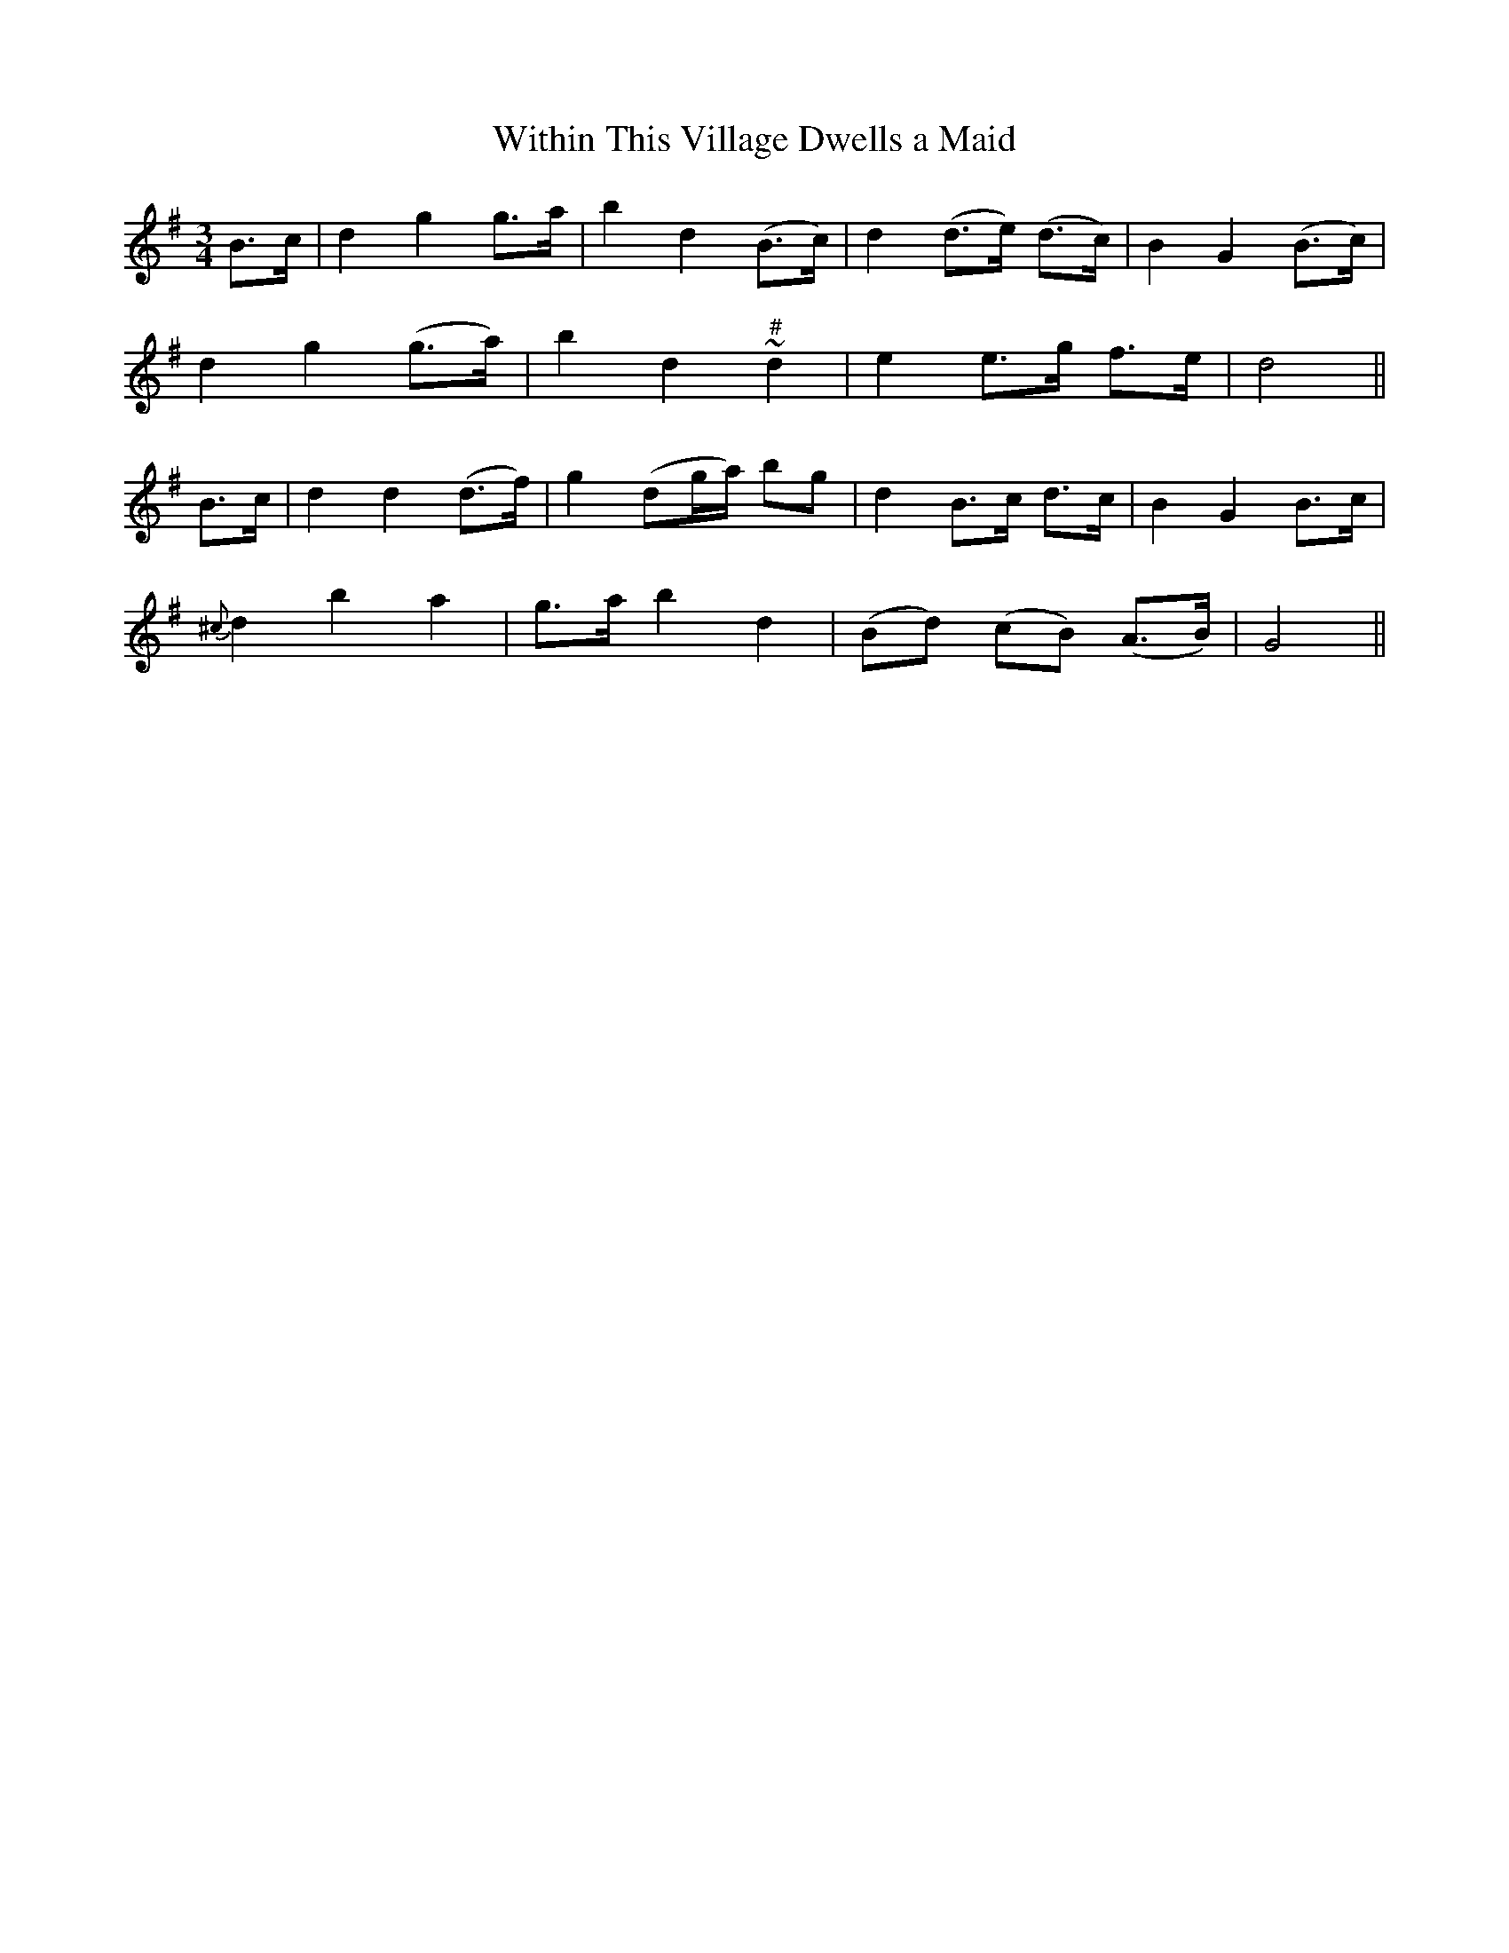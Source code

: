 X:446
T:Within This Village Dwells a Maid
N:"Slow" "No. 1"
N:Irish title: annsa .baile seo co.mnai.deann aindear
B:O'Neill's 446
M:3/4
L:1/8
K:G
B>c | d2 g2 g>a | b2 d2 (B>c) | d2 (d>e) (d>c) | B2 G2 (B>c) |
d2 g2 (g>a) | b2 d2 "#"~d2 | e2 e>g f>e | d4 ||
B>c | d2 d2 (d>f) | g2 (dg/a/) bg | d2 B>c d>c | B2 G2 B>c |
{^c}d2 b2 a2 | g>a b2 d2 | (Bd) (cB) (A>B) | G4 ||
